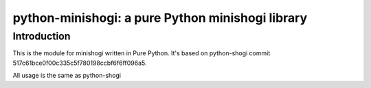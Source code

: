 python-minishogi: a pure Python minishogi library
=========================================

Introduction
------------

This is the module for minishogi written in Pure Python. It's based on python-shogi commit 517c61bce0f00c335c5f780198ccbf6f6ff096a5.

All usage is the same as python-shogi
